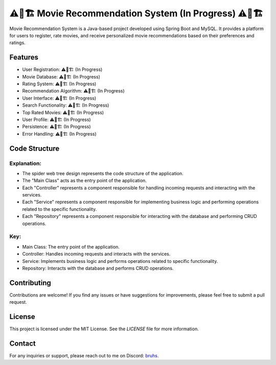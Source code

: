 ⚠️🚧🏗️ Movie Recommendation System (In Progress) ⚠️🚧🏗️
==========================

.. image:: https://example.com/images/movie-recommendation-system.png
   :alt: Movie Recommendation System

Movie Recommendation System is a Java-based project developed using Spring Boot and MySQL. It provides a platform for users to register, rate movies, and receive personalized movie recommendations based on their preferences and ratings.

Features
--------
- User Registration: ⚠️🚧🏗️ (In Progress)
- Movie Database: ⚠️🚧🏗️ (In Progress)
- Rating System: ⚠️🚧🏗️ (In Progress)
- Recommendation Algorithm: ⚠️🚧🏗️ (In Progress)
- User Interface: ⚠️🚧🏗️ (In Progress)
- Search Functionality: ⚠️🚧🏗️ (In Progress)
- Top Rated Movies: ⚠️🚧🏗️ (In Progress)
- User Profile: ⚠️🚧🏗️ (In Progress)
- Persistence: ⚠️🚧🏗️ (In Progress)
- Error Handling: ⚠️🚧🏗️ (In Progress)

.. Installation
.. ------------
.. 1. Clone the repository:
..
..   ::
..
..       git clone https://github.com/username/MovieRecommendationSystem.git
..
.. 2. Set up a MySQL database and update the database configuration in `application.properties`:
..
..   ::
..
..       spring.datasource.url=jdbc:mysql://localhost:3306/movierecommendationsystem
..       spring.datasource.username=your-username
..       spring.datasource.password=your-password
..
.. 3. Build and run the application using Maven:
..
..   ::
..
..       cd MovieRecommendationSystem
..       mvn spring-boot:run


.. Usage
.. -----
.. 1. Access the application in your web browser at `http://localhost:8080`.
.. 2. Register a new user account or log in if you already have an account.
.. 3. Browse the movie database, rate movies, and search for movies based on your preferences.
.. 4. Receive personalized movie recommendations on the homepage.
.. 5. Update your user profile and preferences as needed.

Code Structure
--------------

.. raw:: html

   <pre>
                          Main Class
                              |
             +-----------------+-----------------+
             |                 |                 |
         Controller 1      Controller 2      Controller 3
             |                 |                 |
         +-----+-----+   +-----+-----+   +-----+-----+
         |           |   |           |   |           |
      Service 1   Service 2        Service 3      Service 4
         |           |   |           |   |           |
         +-----+-----+   +-----+-----+   +-----+-----+
             |                 |                 |
         +-----+-----+   +-----+-----+   +-----+-----+
         |           |   |           |   |           |
    Repository 1   Repository 2   Repository 3  Repository 4
   </pre>



Explanation:
~~~~~~~~~~~~
  
- The spider web tree design represents the code structure of the application.
- The "Main Class" acts as the entry point of the application.
- Each "Controller" represents a component responsible for handling incoming requests and interacting with the services.
- Each "Service" represents a component responsible for implementing business logic and performing operations related to the specific functionality.
- Each "Repository" represents a component responsible for interacting with the database and performing CRUD operations.

Key:
~~~~

- Main Class: The entry point of the application.
- Controller: Handles incoming requests and interacts with the services.
- Service: Implements business logic and performs operations related to specific functionality.
- Repository: Interacts with the database and performs CRUD operations.
  
  
Contributing
------------
Contributions are welcome! If you find any issues or have suggestions for improvements, please feel free to submit a pull request.

License
-------
This project is licensed under the MIT License. See the `LICENSE` file for more information.

Contact
-------
For any inquiries or support, please reach out to me on Discord: `bruhs. <https://discordapp.com/users/300291395883892737>`_

.. _`bruhs. <https://discordapp.com/users/300291395883892737>`: https://discordapp.com/users/300291395883892737
